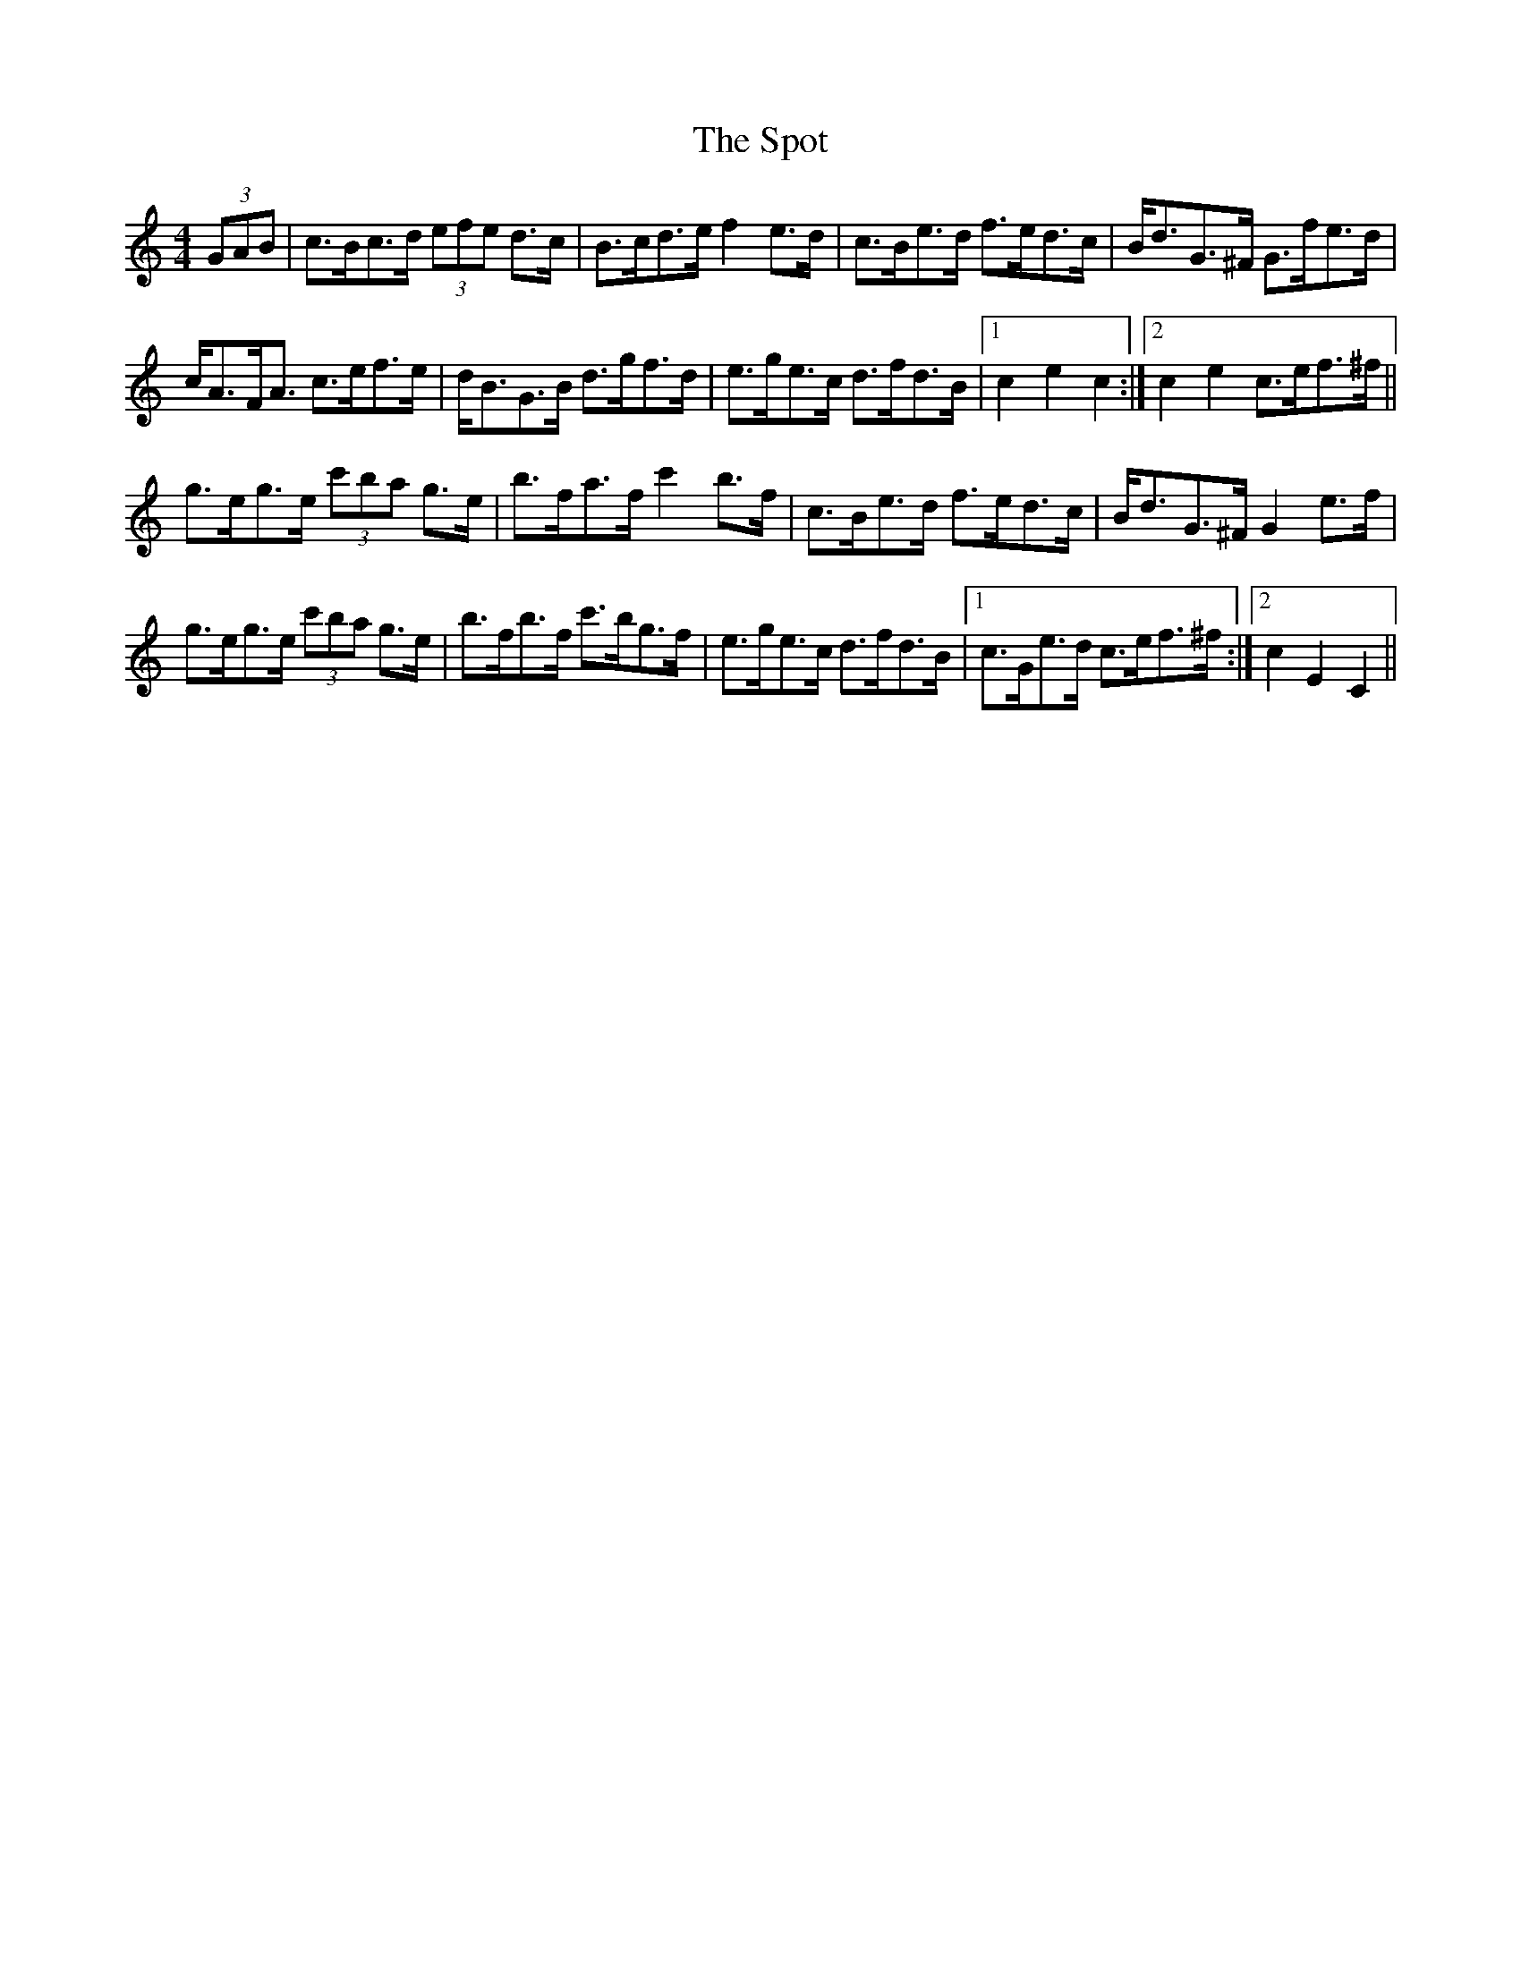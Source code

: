 X: 38177
T: Spot, The
R: hornpipe
M: 4/4
K: Cmajor
(3GAB|c>Bc>d (3efe d>c|B>cd>e f2 e>d|c>Be>d f>ed>c|B<dG>^F G>fe>d|
c<AF<A c>ef>e|d<BG>B d>gf>d|e>ge>c d>fd>B|1 c2 e2 c2:|2 c2 e2 c>ef>^f||
g>eg>e (3c'ba g>e|b>fa>f c'2 b>f|c>Be>d f>ed>c|B<dG>^F G2 e>f|
g>eg>e (3c'ba g>e|b>fb>f c'>bg>f|e>ge>c d>fd>B|1 c>Ge>d c>ef>^f:|2 c2 E2 C2||

